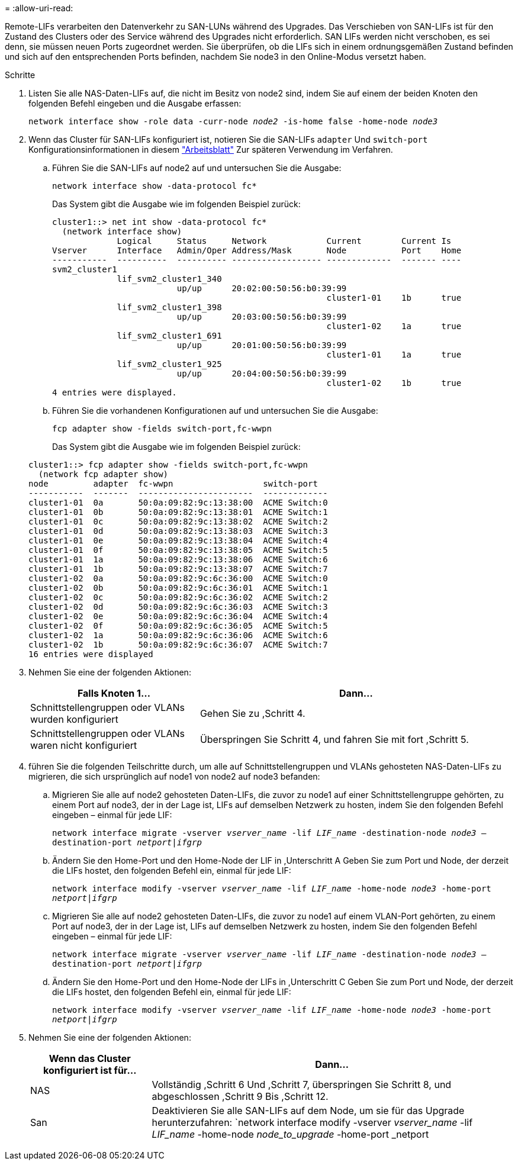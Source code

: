 = 
:allow-uri-read: 


Remote-LIFs verarbeiten den Datenverkehr zu SAN-LUNs während des Upgrades. Das Verschieben von SAN-LIFs ist für den Zustand des Clusters oder des Service während des Upgrades nicht erforderlich. SAN LIFs werden nicht verschoben, es sei denn, sie müssen neuen Ports zugeordnet werden. Sie überprüfen, ob die LIFs sich in einem ordnungsgemäßen Zustand befinden und sich auf den entsprechenden Ports befinden, nachdem Sie node3 in den Online-Modus versetzt haben.

.Schritte
. [[Schritt1]]Listen Sie alle NAS-Daten-LIFs auf, die nicht im Besitz von node2 sind, indem Sie auf einem der beiden Knoten den folgenden Befehl eingeben und die Ausgabe erfassen:
+
`network interface show -role data -curr-node _node2_ -is-home false -home-node _node3_`

. [[Arbeitsblatt_Schritt2]] Wenn das Cluster für SAN-LIFs konfiguriert ist, notieren Sie die SAN-LIFs `adapter` Und `switch-port` Konfigurationsinformationen in diesem link:worksheet_information_before_moving_san_lifs_node3.html["Arbeitsblatt"] Zur späteren Verwendung im Verfahren.
+
.. Führen Sie die SAN-LIFs auf node2 auf und untersuchen Sie die Ausgabe:
+
`network interface show -data-protocol fc*`

+
Das System gibt die Ausgabe wie im folgenden Beispiel zurück:

+
[listing]
----
cluster1::> net int show -data-protocol fc*
  (network interface show)
             Logical     Status     Network            Current        Current Is
Vserver      Interface   Admin/Oper Address/Mask       Node           Port    Home
-----------  ----------  ---------- ------------------ -------------  ------- ----
svm2_cluster1
             lif_svm2_cluster1_340
                         up/up      20:02:00:50:56:b0:39:99
                                                       cluster1-01    1b      true
             lif_svm2_cluster1_398
                         up/up      20:03:00:50:56:b0:39:99
                                                       cluster1-02    1a      true
             lif_svm2_cluster1_691
                         up/up      20:01:00:50:56:b0:39:99
                                                       cluster1-01    1a      true
             lif_svm2_cluster1_925
                         up/up      20:04:00:50:56:b0:39:99
                                                       cluster1-02    1b      true
4 entries were displayed.
----
.. Führen Sie die vorhandenen Konfigurationen auf und untersuchen Sie die Ausgabe:
+
`fcp adapter show -fields switch-port,fc-wwpn`

+
Das System gibt die Ausgabe wie im folgenden Beispiel zurück:

+
[listing]
----
cluster1::> fcp adapter show -fields switch-port,fc-wwpn
  (network fcp adapter show)
node         adapter  fc-wwpn                  switch-port
-----------  -------  -----------------------  -------------
cluster1-01  0a       50:0a:09:82:9c:13:38:00  ACME Switch:0
cluster1-01  0b       50:0a:09:82:9c:13:38:01  ACME Switch:1
cluster1-01  0c       50:0a:09:82:9c:13:38:02  ACME Switch:2
cluster1-01  0d       50:0a:09:82:9c:13:38:03  ACME Switch:3
cluster1-01  0e       50:0a:09:82:9c:13:38:04  ACME Switch:4
cluster1-01  0f       50:0a:09:82:9c:13:38:05  ACME Switch:5
cluster1-01  1a       50:0a:09:82:9c:13:38:06  ACME Switch:6
cluster1-01  1b       50:0a:09:82:9c:13:38:07  ACME Switch:7
cluster1-02  0a       50:0a:09:82:9c:6c:36:00  ACME Switch:0
cluster1-02  0b       50:0a:09:82:9c:6c:36:01  ACME Switch:1
cluster1-02  0c       50:0a:09:82:9c:6c:36:02  ACME Switch:2
cluster1-02  0d       50:0a:09:82:9c:6c:36:03  ACME Switch:3
cluster1-02  0e       50:0a:09:82:9c:6c:36:04  ACME Switch:4
cluster1-02  0f       50:0a:09:82:9c:6c:36:05  ACME Switch:5
cluster1-02  1a       50:0a:09:82:9c:6c:36:06  ACME Switch:6
cluster1-02  1b       50:0a:09:82:9c:6c:36:07  ACME Switch:7
16 entries were displayed
----


. [[Schritt3]]Nehmen Sie eine der folgenden Aktionen:
+
[cols="35,65"]
|===
| Falls Knoten 1... | Dann... 


| Schnittstellengruppen oder VLANs wurden konfiguriert | Gehen Sie zu ,Schritt 4. 


| Schnittstellengruppen oder VLANs waren nicht konfiguriert | Überspringen Sie Schritt 4, und fahren Sie mit fort ,Schritt 5. 
|===
. [[man_lif_verify_3_step3]]führen Sie die folgenden Teilschritte durch, um alle auf Schnittstellengruppen und VLANs gehosteten NAS-Daten-LIFs zu migrieren, die sich ursprünglich auf node1 von node2 auf node3 befanden:
+
.. [[man_lif_verify_3_subzepa]]Migrieren Sie alle auf node2 gehosteten Daten-LIFs, die zuvor zu node1 auf einer Schnittstellengruppe gehörten, zu einem Port auf node3, der in der Lage ist, LIFs auf demselben Netzwerk zu hosten, indem Sie den folgenden Befehl eingeben – einmal für jede LIF:
+
`network interface migrate -vserver _vserver_name_ -lif _LIF_name_ -destination-node _node3_ –destination-port _netport|ifgrp_`

.. Ändern Sie den Home-Port und den Home-Node der LIF in ,Unterschritt A Geben Sie zum Port und Node, der derzeit die LIFs hostet, den folgenden Befehl ein, einmal für jede LIF:
+
`network interface modify -vserver _vserver_name_ -lif _LIF_name_ -home-node _node3_ -home-port _netport|ifgrp_`

.. [[man_lif_verify_3_subsepc]]Migrieren Sie alle auf node2 gehosteten Daten-LIFs, die zuvor zu node1 auf einem VLAN-Port gehörten, zu einem Port auf node3, der in der Lage ist, LIFs auf demselben Netzwerk zu hosten, indem Sie den folgenden Befehl eingeben – einmal für jede LIF:
+
`network interface migrate -vserver _vserver_name_ -lif _LIF_name_ -destination-node _node3_ –destination-port _netport|ifgrp_`

.. Ändern Sie den Home-Port und den Home-Node der LIFs in ,Unterschritt C Geben Sie zum Port und Node, der derzeit die LIFs hostet, den folgenden Befehl ein, einmal für jede LIF:
+
`network interface modify -vserver _vserver_name_ -lif _LIF_name_ -home-node _node3_ -home-port _netport|ifgrp_`



. [[man_lif_verify_3_step4]]Nehmen Sie eine der folgenden Aktionen:
+
[cols="25,75"]
|===
| Wenn das Cluster konfiguriert ist für... | Dann... 


| NAS | Vollständig ,Schritt 6 Und ,Schritt 7, überspringen Sie Schritt 8, und abgeschlossen ,Schritt 9 Bis ,Schritt 12. 


| San | Deaktivieren Sie alle SAN-LIFs auf dem Node, um sie für das Upgrade herunterzufahren:
`network interface modify -vserver _vserver_name_ -lif _LIF_name_ -home-node _node_to_upgrade_ -home-port _netport|ifgrp_ -status-admin down` 
|===

